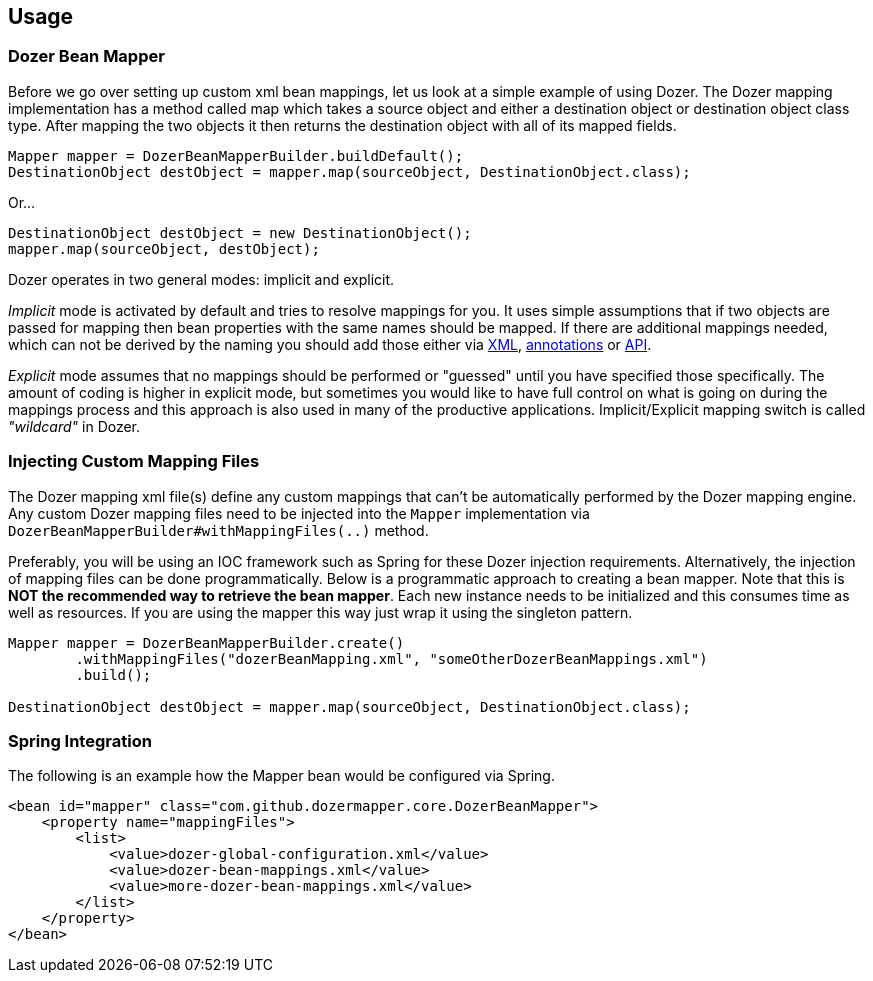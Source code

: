 == Usage
=== Dozer Bean Mapper
Before we go over setting up custom xml bean mappings, let us look at a simple example of using Dozer.
The Dozer mapping implementation has a method called map which takes a source object and either
a destination object or destination object class type.
After mapping the two objects it then returns the destination object with all of its mapped fields.

[source,java,prettyprint]
----
Mapper mapper = DozerBeanMapperBuilder.buildDefault();
DestinationObject destObject = mapper.map(sourceObject, DestinationObject.class);
----

Or...

[source,java,prettyprint]
----
DestinationObject destObject = new DestinationObject();
mapper.map(sourceObject, destObject);
----

Dozer operates in two general modes: implicit and explicit.

_Implicit_ mode is activated by default and tries to resolve mappings for you.
It uses simple assumptions that if two objects are passed for mapping then bean properties with
the same names should be mapped. If there are additional mappings needed,
which can not be derived by the naming you should add those either via
link:mappings.adoc[XML], link:annotations.adoc[annotations] or link:apimappings.adoc[API].

_Explicit_ mode assumes that no mappings should be performed or "guessed" until you have specified those specifically.
The amount of coding is higher in explicit mode, but sometimes you would like to have  full control on
what is going on during the mappings process and this approach is also used in many of the productive applications.
Implicit/Explicit mapping switch is called _"wildcard"_ in Dozer.

=== Injecting Custom Mapping Files
The Dozer mapping xml file(s) define any custom mappings that can't be automatically performed by the Dozer mapping engine.
Any custom Dozer mapping files need to be injected into the `Mapper` implementation
via `DozerBeanMapperBuilder#withMappingFiles(..)` method.

Preferably, you will be using an IOC framework such as Spring for these Dozer injection requirements.
Alternatively, the injection of mapping files can be done programmatically.
Below is a programmatic approach to creating a bean mapper.
Note that this is *NOT the recommended way to retrieve the bean mapper*.
Each new instance needs to be initialized and this consumes time as well as resources.
If you are using the mapper this way just wrap it using the singleton pattern.

[source,java,prettyprint]
----
Mapper mapper = DozerBeanMapperBuilder.create()
        .withMappingFiles("dozerBeanMapping.xml", "someOtherDozerBeanMappings.xml")
        .build();

DestinationObject destObject = mapper.map(sourceObject, DestinationObject.class);
----

=== Spring Integration
The following is an example how the Mapper bean would be configured via Spring.

[source,xml,prettyprint]
----
<bean id="mapper" class="com.github.dozermapper.core.DozerBeanMapper">
    <property name="mappingFiles">
        <list>
            <value>dozer-global-configuration.xml</value>
            <value>dozer-bean-mappings.xml</value>
            <value>more-dozer-bean-mappings.xml</value>
        </list>
    </property>
</bean>
----
